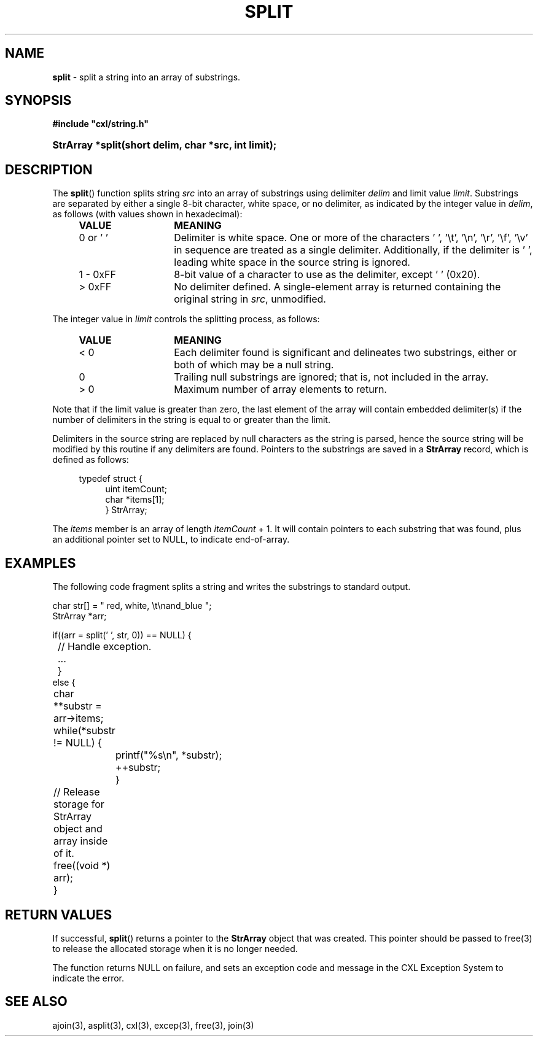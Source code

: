 .\" (c) Copyright 2022 Richard W. Marinelli
.\"
.\" This work is licensed under the GNU General Public License (GPLv3).  To view a copy of this license, see the
.\" "License.txt" file included with this distribution or visit http://www.gnu.org/licenses/gpl-3.0.en.html.
.\"
.ad l
.TH SPLIT 3 2022-06-04 "Ver. 1.1.0" "CXL Library Documentation"
.nh \" Turn off hyphenation.
.SH NAME
\fBsplit\fR - split a string into an array of substrings.
.SH SYNOPSIS
\fB#include "cxl/string.h"\fR
.HP 2
\fBStrArray *split(short delim, char *src, int limit);\fR
.SH DESCRIPTION
The \fBsplit\fR() function
splits string \fIsrc\fR into an array of substrings using delimiter \fIdelim\fR and limit value \fIlimit\fR.
Substrings are separated by either a single 8-bit character, white space, or no delimiter, as indicated by the
integer value in \fIdelim\fR, as follows (with values shown in hexadecimal):
.PP
.RS 4
.PD 0
.IP \fBVALUE\fR 14
\fBMEANING\fR
.IP 0\~or\~'\~' 14
Delimiter is white space.  One or more of the characters ' ', '\et', '\en', '\er', '\ef', '\ev' in sequence are treated
as a single delimiter.  Additionally, if the delimiter is ' ', leading white space in the source string is ignored.
.IP 1\~-\~0xFF 14
8-bit value of a character to use as the delimiter, except ' ' (0x20).
.IP >\~0xFF 14
No delimiter defined.  A single-element array is returned containing the original string in \fIsrc\fR, unmodified.
.PD
.RE
.PP
The integer value in \fIlimit\fR controls the splitting process, as follows:
.PP
.RS 4
.PD 0
.IP \fBVALUE\fR 14
\fBMEANING\fR
.IP <\~0 14
Each delimiter found is significant and delineates two substrings, either or both of which may be a null string.
.IP 0 14
Trailing null substrings are ignored; that is, not included in the array.
.IP >\~0 14
Maximum number of array elements to return.
.PD
.RE
.PP
Note that if the limit value is greater than zero, the last element of the array will contain embedded
delimiter(s) if the number of delimiters in the string is equal to or greater than the limit.
.PP
Delimiters in the source string are replaced by null characters as the
string is parsed, hence the source string will be modified by this routine if any delimiters are found.
Pointers to the substrings are saved in a \fBStrArray\fR record, which is defined as follows:
.PP
.RS 4
.nf
typedef struct {
.RS 4
uint itemCount;
char *items[1];
} StrArray;
.fi
.RE
.RE
.PP
The \fIitems\fR member is an array of length \fIitemCount\fR + 1.  It will contain pointers to
each substring that was found, plus an additional pointer set to NULL, to indicate end-of-array.
.SH EXAMPLES
The following code fragment splits a string and writes the substrings to standard output.
.nf
.ta 4 8 12
.sp
char str[] = "  red, white, \et\enand_blue ";
StrArray *arr;
.sp
if((arr = split(' ', str, 0)) == NULL) {
.sp
	// Handle exception.
	...
	}
else {
	char **substr = arr->items;
	while(*substr != NULL) {
		printf("%s\en", *substr);
		++substr;
		}
.sp
	// Release storage for StrArray object and array inside of it.
	free((void *) arr);
	}
.fi
.SH RETURN VALUES
If successful, \fBsplit\fR() returns a pointer to the \fBStrArray\fR object that was created.
This pointer should be passed to free(3) to release the allocated storage when it is no
longer needed.
.PP
The function returns NULL on failure, and sets an exception code and message in
the CXL Exception System to indicate the error.
.SH SEE ALSO
ajoin(3), asplit(3), cxl(3), excep(3), free(3), join(3)

